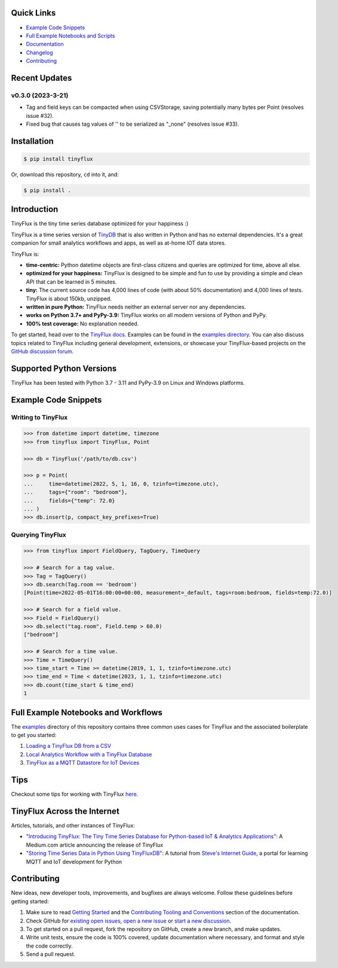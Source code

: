 .. image:: https://github.com/citrusvanilla/tinyflux/blob/master/artwork/tinyfluxdb-light.png?raw=true#gh-dark-mode-only
    :width: 500px
   
.. image:: https://github.com/citrusvanilla/tinyflux/blob/master/artwork/tinyfluxdb-dark.png?raw=true#gh-light-mode-only
    :width: 500px

|Build Status| |Coverage| |Version| |Downloads|

Quick Links
***********

- `Example Code Snippets`_
- `Full Example Notebooks and Scripts <https://github.com/citrusvanilla/tinyflux/tree/master/examples>`_
- `Documentation <http://tinyflux.readthedocs.org/>`_
- `Changelog <https://tinyflux.readthedocs.io/en/latest/changelog.html>`_
- `Contributing`_


Recent Updates
**************

v0.3.0 (2023-3-21)
==================

* Tag and field keys can be compacted when using CSVStorage, saving potentially many bytes per Point (resolves issue #32).
* Fixed bug that causes tag values of '' to be serialized as "_none" (resolves issue #33).



Installation
************

.. code-block:: bash

    $ pip install tinyflux

Or, download this repository, ``cd`` into it, and:

.. code-block:: bash

    $ pip install .


Introduction
************

TinyFlux is the tiny time series database optimized for your happiness :)

TinyFlux is a time series version of `TinyDB <https://tinydb.readthedocs.io/en/latest/index.html>`_ that is also written in Python and has no external dependencies.  It's a great companion for small analytics workflows and apps, as well as at-home IOT data stores.

TinyFlux is:

- **time-centric:** Python datetime objects are first-class citizens and queries are optimized for time, above all else.

- **optimized for your happiness:** TinyFlux is designed to be simple and
  fun to use by providing a simple and clean API that can be learned in 5 minutes.

- **tiny:** The current source code has 4,000 lines of code (with about 50%
  documentation) and 4,000 lines of tests.  TinyFlux is about 150kb, unzipped.

- **written in pure Python:** TinyFlux needs neither an external server nor any dependencies.

- **works on Python 3.7+ and PyPy-3.9:** TinyFlux works on all modern versions of Python and PyPy.

- **100% test coverage:** No explanation needed.

To get started, head over to the `TinyFlux docs <https://tinyflux.readthedocs.io/>`_.  Examples can be found in the `examples directory <https://github.com/citrusvanilla/tinyflux/tree/master/examples>`_.  You can also discuss topics related to TinyFlux including general development, extensions, or showcase your TinyFlux-based projects on the `GitHub discussion forum <https://github.com/citrusvanilla/tinyflux/discussions>`_.

Supported Python Versions
*************************

TinyFlux has been tested with Python 3.7 - 3.11 and PyPy-3.9 on Linux and Windows platforms.

Example Code Snippets
*********************

Writing to TinyFlux
===================

.. code-block:: python

    >>> from datetime import datetime, timezone
    >>> from tinyflux import TinyFlux, Point

    >>> db = TinyFlux('/path/to/db.csv')

    >>> p = Point(
    ...     time=datetime(2022, 5, 1, 16, 0, tzinfo=timezone.utc),
    ...     tags={"room": "bedroom"},
    ...     fields={"temp": 72.0}
    ... )
    >>> db.insert(p, compact_key_prefixes=True)


Querying TinyFlux
=================

.. code-block:: python

    >>> from tinyflux import FieldQuery, TagQuery, TimeQuery

    >>> # Search for a tag value.
    >>> Tag = TagQuery()
    >>> db.search(Tag.room == 'bedroom')
    [Point(time=2022-05-01T16:00:00+00:00, measurement=_default, tags=room:bedroom, fields=temp:72.0)]

    >>> # Search for a field value.
    >>> Field = FieldQuery()
    >>> db.select("tag.room", Field.temp > 60.0)
    ["bedroom"]

    >>> # Search for a time value.
    >>> Time = TimeQuery()
    >>> time_start = Time >= datetime(2019, 1, 1, tzinfo=timezone.utc)
    >>> time_end = Time < datetime(2023, 1, 1, tzinfo=timezone.utc)
    >>> db.count(time_start & time_end)
    1


Full Example Notebooks and Workflows
************************************

The `examples <https://github.com/citrusvanilla/tinyflux/tree/master/examples>`_ directory of this repository contains three common uses cases for TinyFlux and the associated boilerplate to get you started:

1. `Loading a TinyFlux DB from a CSV <https://github.com/citrusvanilla/tinyflux/blob/master/examples/1_initializing_and_loading_new_db.ipynb>`_
2. `Local Analytics Workflow with a TinyFlux Database <https://github.com/citrusvanilla/tinyflux/blob/master/examples/2_analytics_workflow.ipynb>`_
3. `TinyFlux as a MQTT Datastore for IoT Devices <https://github.com/citrusvanilla/tinyflux/blob/master/examples/3_iot_datastore_with_mqtt.py>`_

Tips
****

Checkout some tips for working with TinyFlux `here <https://tinyflux.readthedocs.io/en/latest/tips.html>`_.


TinyFlux Across the Internet
****************************

Articles, tutorials, and other instances of TinyFlux:

- `"Introducing TinyFlux: The Tiny Time Series Database for Python-based IoT & Analytics Applications" <https://citrusvanilla.medium.com/introducing-tinyflux-the-tiny-time-series-database-for-python-based-iot-analytics-applications-c3ef3c3bedf>`_: A Medium.com article announcing the release of TinyFlux
- `"Storing Time Series Data in Python Using TinyFluxDB" <http://www.steves-internet-guide.com/storing-time-series-data-python-using-tinyflux-db/>`_: A tutorial from `Steve's Internet Guide <http://www.steves-internet-guide.com/>`_, a portal for learning MQTT and IoT development for Python


Contributing
************

New ideas, new developer tools, improvements, and bugfixes are always welcome.  Follow these guidelines before getting started:

1. Make sure to read `Getting Started <https://tinyflux.readthedocs.io/en/latest/getting-started.html>`_ and the `Contributing Tooling and Conventions <https://tinyflux.readthedocs.io/en/latest/contributing-tooling.html>`_ section of the documentation.
2. Check GitHub for `existing open issues <https://github.com/citrusvanilla/tinyflux/issues>`_, `open a new issue <https://github.com/citrusvanilla/tinyflux/issues/new>`_ or `start a new discussion <https://github.com/citrusvanilla/tinyflux/discussions/new>`_.
3. To get started on a pull request, fork the repository on GitHub, create a new branch, and make updates.
4. Write unit tests, ensure the code is 100% covered, update documentation where necessary, and format and style the code correctly.
5. Send a pull request.

.. |Build Status| image:: https://github.com/citrusvanilla/tinyflux/actions/workflows/build.yml/badge.svg
.. |Coverage| image:: https://codecov.io/gh/citrusvanilla/tinyflux/branch/master/graph/badge.svg?token=IEGQ4E57VA
   :target: https://app.codecov.io/gh/citrusvanilla
.. |Version| image:: http://img.shields.io/pypi/v/tinyflux.svg?style=flat-square
   :target: https://pypi.python.org/pypi/tinyflux/
.. |Downloads| image:: https://img.shields.io/pypi/dm/tinyflux.svg
   :target: https://pypi.python.org/pypi/tinyflux/
